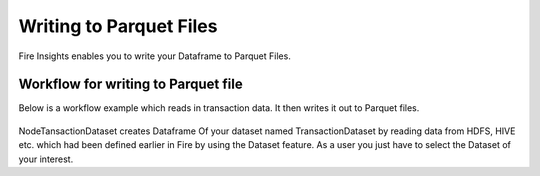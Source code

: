 Writing to Parquet Files
========================

Fire Insights enables you to write your Dataframe to Parquet Files.


Workflow for writing to Parquet file
----------------

Below is a workflow example which reads in transaction data. It then writes it out to Parquet files.


.. figure:: ../../_assets/tutorials/read-write/writing-parquet/Parquet%20workflow.PNG
   :alt: Parquet Worflow
   :align: center
   :width: 60%


NodeTansactionDataset creates Dataframe Of your dataset named TransactionDataset by reading data from HDFS, HIVE etc. which had been defined earlier in Fire by using the Dataset feature. As a user you just have to select the Dataset of your interest.

